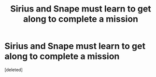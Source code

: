 #+TITLE: Sirius and Snape must learn to get along to complete a mission

* Sirius and Snape must learn to get along to complete a mission
:PROPERTIES:
:Score: 0
:DateUnix: 1602265872.0
:DateShort: 2020-Oct-09
:FlairText: Prompt
:END:
[deleted]

